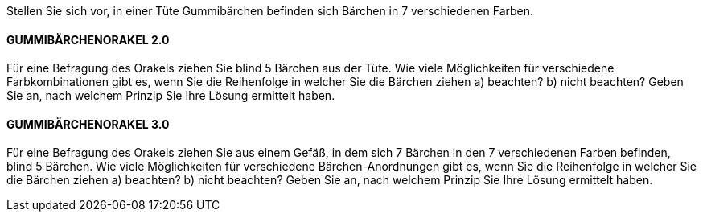 Stellen Sie sich vor, in einer Tüte Gummibärchen befinden sich Bärchen in 7 verschiedenen Farben.

==== GUMMIBÄRCHENORAKEL 2.0

Für eine Befragung des Orakels ziehen Sie blind 5 Bärchen aus der Tüte.
Wie viele Möglichkeiten für verschiedene Farbkombinationen gibt es, wenn Sie die Reihenfolge in welcher
Sie die Bärchen ziehen
a) beachten?
b) nicht beachten?
Geben Sie an, nach welchem Prinzip Sie Ihre Lösung ermittelt haben.

==== GUMMIBÄRCHENORAKEL 3.0

Für eine Befragung des Orakels ziehen Sie aus einem Gefäß, in dem sich 7 Bärchen in den 7 verschiedenen
Farben befinden, blind 5 Bärchen.
Wie viele Möglichkeiten für verschiedene Bärchen-Anordnungen gibt es, wenn Sie die Reihenfolge in welcher Sie die Bärchen ziehen
a) beachten?
b) nicht beachten?
Geben Sie an, nach welchem Prinzip Sie Ihre Lösung ermittelt haben.